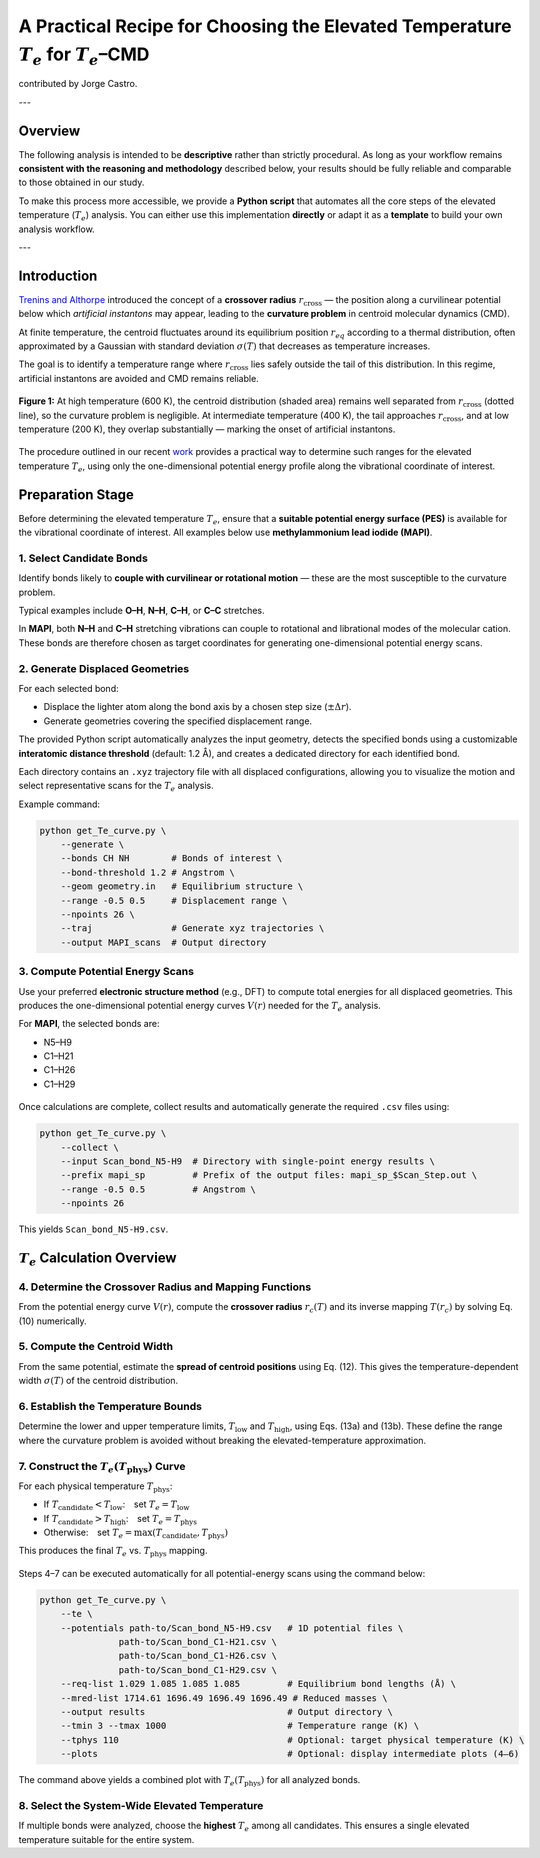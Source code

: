 A Practical Recipe for Choosing the Elevated Temperature :math:`T_e` for :math:`T_e`\–CMD
================================================================================================

contributed by Jorge Castro. 

---

Overview
--------

The following analysis is intended to be **descriptive** rather than strictly procedural.  
As long as your workflow remains **consistent with the reasoning and methodology** described below,  
your results should be fully reliable and comparable to those obtained in our study.

To make this process more accessible, we provide a **Python script** that automates all the core steps 
of the elevated temperature (:math:`T_e`) analysis.  
You can either use this implementation **directly** or adapt it as a **template** to build your own 
analysis workflow.

.. raw:: html

   <a href="../_static/get_Te_curve.py" download style="
       display:inline-block;
       margin-top:6px;
       padding:8px 16px;
       background-color:#004080;
       color:white;
       border-radius:6px;
       text-decoration:none;
       font-weight:500;">
       💾 Download get_Te_curve.py
   </a>

---

Introduction
---------------

`Trenins and Althorpe <https://doi.org/10.1063/1.5038616>`_ introduced the concept of a **crossover radius**
:math:`r_{\text{cross}}` — the position along a curvilinear potential below which *artificial instantons* may appear,
leading to the **curvature problem** in centroid molecular dynamics (CMD).

At finite temperature, the centroid fluctuates around its equilibrium position :math:`r_{eq}` according to a thermal
distribution, often approximated by a Gaussian with standard deviation :math:`\sigma(T)` that decreases as temperature increases.

The goal is to identify a temperature range where :math:`r_{\text{cross}}` lies safely outside the tail of this distribution.
In this regime, artificial instantons are avoided and CMD remains reliable.

.. figure:: figures/CriticalRadiusMF2.png
   :width: 500px
   :align: center

   **Figure 1:** At high temperature (600 K), the centroid distribution (shaded area) remains well separated from
   :math:`r_{\text{cross}}` (dotted line), so the curvature problem is negligible. At intermediate temperature (400 K),
   the tail approaches :math:`r_{\text{cross}}`, and at low temperature (200 K), they overlap substantially —
   marking the onset of artificial instantons.

The procedure outlined in our recent `work <https://doi.org/10.48550/arXiv.2508.16246>`_
provides a practical way to determine such ranges for the elevated temperature :math:`T_e`,
using only the one-dimensional potential energy profile along the vibrational coordinate of interest.

Preparation Stage
-------------------

Before determining the elevated temperature :math:`T_e`, ensure that a **suitable potential energy surface (PES)**
is available for the vibrational coordinate of interest.  
All examples below use **methylammonium lead iodide (MAPI)**.

1. Select Candidate Bonds
^^^^^^^^^^^^^^^^^^^^^^^^^^^^^^


Identify bonds likely to **couple with curvilinear or rotational motion** — these are the most susceptible to the curvature problem.

Typical examples include **O–H**, **N–H**, **C–H**, or **C–C** stretches.

In **MAPI**, both **N–H** and **C–H** stretching vibrations can couple to rotational and librational modes of the molecular cation.
These bonds are therefore chosen as target coordinates for generating one-dimensional potential energy scans.

2. Generate Displaced Geometries
^^^^^^^^^^^^^^^^^^^^^^^^^^^^^^^^^

For each selected bond:

* Displace the lighter atom along the bond axis by a chosen step size (:math:`\pm \Delta r`).
* Generate geometries covering the specified displacement range.

The provided Python script automatically analyzes the input geometry, detects the specified bonds using a customizable
**interatomic distance threshold** (default: 1.2 Å), and creates a dedicated directory for each identified bond.

Each directory contains an ``.xyz`` trajectory file with all displaced configurations, allowing you to visualize
the motion and select representative scans for the :math:`T_e` analysis.

Example command:

.. code-block:: bash

   python get_Te_curve.py \
       --generate \
       --bonds CH NH        # Bonds of interest \
       --bond-threshold 1.2 # Angstrom \
       --geom geometry.in   # Equilibrium structure \
       --range -0.5 0.5     # Displacement range \
       --npoints 26 \
       --traj               # Generate xyz trajectories \
       --output MAPI_scans  # Output directory

3. Compute Potential Energy Scans
^^^^^^^^^^^^^^^^^^^^^^^^^^^^^^^^^

Use your preferred **electronic structure method** (e.g., DFT) to compute total energies for all displaced geometries.
This produces the one-dimensional potential energy curves :math:`V(r)` needed for the :math:`T_e` analysis.

For **MAPI**, the selected bonds are:

- N5–H9  
- C1–H21  
- C1–H26  
- C1–H29

.. figure:: figures/N5-H9.gif
   :width: 300px
   
.. figure:: figures/C-H.gif
   :width: 300px
   
Once calculations are complete, collect results and automatically generate the required ``.csv`` files using:

.. code-block:: bash

   python get_Te_curve.py \
       --collect \
       --input Scan_bond_N5-H9  # Directory with single-point energy results \
       --prefix mapi_sp         # Prefix of the output files: mapi_sp_$Scan_Step.out \
       --range -0.5 0.5         # Angstrom \
       --npoints 26

This yields ``Scan_bond_N5-H9.csv``.

.. figure:: figures/Scan_bond_N5-H9_potential.png
   :width: 500px
   :align: center


:math:`T_e` Calculation Overview
--------------------------------

4. Determine the Crossover Radius and Mapping Functions
^^^^^^^^^^^^^^^^^^^^^^^^^^^^^^^^^^^^^^^^^^^^^^^^^^^^^^^

From the potential energy curve :math:`V(r)`, compute the **crossover radius** :math:`r_c(T)` and its inverse mapping
:math:`T(r_c)` by solving Eq. (10) numerically.

.. figure:: figures/Scan_bond_N5-H9_rc_of_T.png
   :width: 400px
   

.. figure:: figures/Scan_bond_N5-H9_T_of_rc.png
   :width: 400px


5. Compute the Centroid Width
^^^^^^^^^^^^^^^^^^^^^^^^^^^^^

From the same potential, estimate the **spread of centroid positions** using Eq. (12).
This gives the temperature-dependent width :math:`\sigma(T)` of the centroid distribution.

6. Establish the Temperature Bounds
^^^^^^^^^^^^^^^^^^^^^^^^^^^^^^^^^^^

Determine the lower and upper temperature limits, :math:`T_{\text{low}}` and :math:`T_{\text{high}}`,
using Eqs. (13a) and (13b).  
These define the range where the curvature problem is avoided without breaking the elevated-temperature approximation.

7. Construct the :math:`T_e(T_{\text{phys}})` Curve
^^^^^^^^^^^^^^^^^^^^^^^^^^^^^^^^^^^^^^^^^^^^^^^^^^^^^^^

For each physical temperature :math:`T_{\text{phys}}`:

* If :math:`T_{\text{candidate}} < T_{\text{low}}`: set :math:`T_e = T_{\text{low}}`
* If :math:`T_{\text{candidate}} > T_{\text{high}}`: set :math:`T_e = T_{\text{phys}}`
* Otherwise: set :math:`T_e = \max(T_{\text{candidate}}, T_{\text{phys}})`

This produces the final :math:`T_e` vs. :math:`T_{\text{phys}}` mapping.

.. figure:: figures/Te_curve.png
   :width: 500px
   

Steps 4–7 can be executed automatically for all potential-energy scans using the command below:

.. code-block:: bash

   python get_Te_curve.py \
       --te \
       --potentials path-to/Scan_bond_N5-H9.csv   # 1D potential files \
                  path-to/Scan_bond_C1-H21.csv \
                  path-to/Scan_bond_C1-H26.csv \
                  path-to/Scan_bond_C1-H29.csv \
       --req-list 1.029 1.085 1.085 1.085         # Equilibrium bond lengths (Å) \
       --mred-list 1714.61 1696.49 1696.49 1696.49 # Reduced masses \
       --output results                           # Output directory \
       --tmin 3 --tmax 1000                       # Temperature range (K) \
       --tphys 110                                # Optional: target physical temperature (K) \
       --plots                                    # Optional: display intermediate plots (4–6)

The command above yields a combined plot with :math:`T_{e}(T_{\text{phys}})` 
for all analyzed bonds.

.. figure:: figures/Te_curves.png
   :width: 500px

8. Select the System-Wide Elevated Temperature
^^^^^^^^^^^^^^^^^^^^^^^^^^^^^^^^^^^^^^^^^^^^^^^

If multiple bonds were analyzed, choose the **highest** :math:`T_e` among all candidates.
This ensures a single elevated temperature suitable for the entire system.